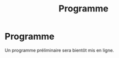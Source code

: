 #+STARTUP: showall
#+OPTIONS: toc:nil
#+title: Programme

* Programme

Un programme préliminaire sera bientôt mis en ligne.
